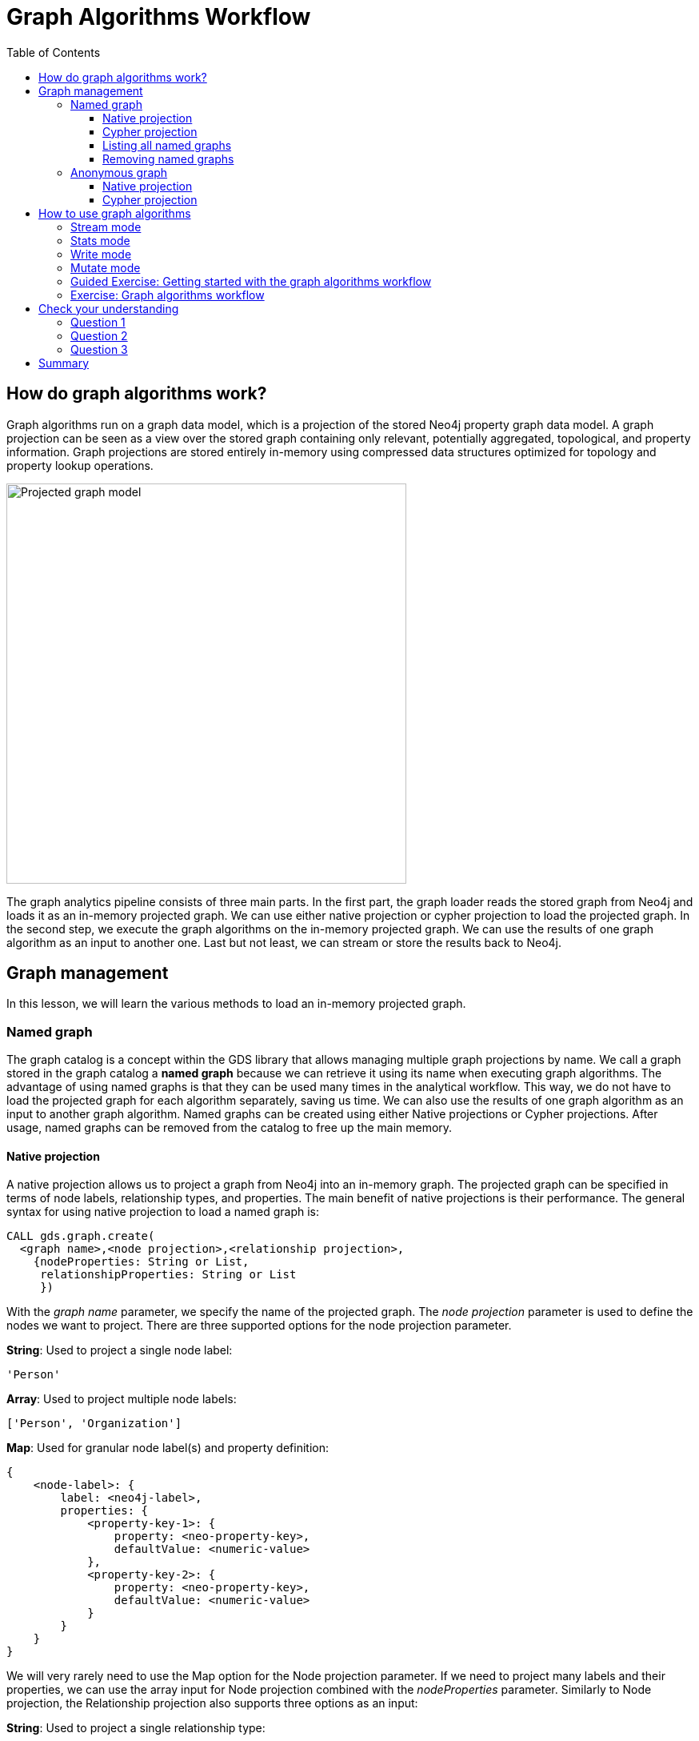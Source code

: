 = Graph Algorithms Workflow
:slug: 05-iga-40-graph-algorithms-workflow
:doctype: book
:toc: left
:toclevels: 4
:imagesdir: ../images
:module-next-title: Memory Requirements Estimation

== How do graph algorithms work?

Graph algorithms run on a graph data model, which is a projection of the stored Neo4j property graph data model.
A graph projection can be seen as a view over the stored graph containing only relevant, potentially aggregated, topological, and property information.
Graph projections are stored entirely in-memory using compressed data structures optimized for topology and property lookup operations.

image::projected-graph-model.png[Projected graph model,width=500, align=center]

The graph analytics pipeline consists of three main parts. 
In the first part, the graph loader reads the stored graph from Neo4j and loads it as an in-memory projected graph.
We can use either native projection or cypher projection to load the projected graph.
In the second step, we execute the graph algorithms on the in-memory projected graph.
We can use the results of one graph algorithm as an input to another one.
Last but not least, we can stream or store the results back to Neo4j.

== Graph management

In this lesson, we will learn the various methods to load an in-memory projected graph.

=== Named graph

The graph catalog is a concept within the GDS library that allows managing multiple graph projections by name.
We call a graph stored in the graph catalog a *named graph* because we can retrieve it using its name when executing graph algorithms.
The advantage of using named graphs is that they can be used many times in the analytical workflow.
This way, we do not have to load the projected graph for each algorithm separately, saving us time.
We can also use the results of one graph algorithm as an input to another graph algorithm.
Named graphs can be created using either Native projections or Cypher projections.
After usage, named graphs can be removed from the catalog to free up the main memory.

==== Native projection

A native projection allows us to project a graph from Neo4j into an in-memory graph.
The projected graph can be specified in terms of node labels, relationship types, and properties.
The main benefit of native projections is their performance.
The general syntax for using native projection to load a named graph is:

[source,cypher]
----
CALL gds.graph.create(
  <graph name>,<node projection>,<relationship projection>, 
    {nodeProperties: String or List,
     relationshipProperties: String or List
     })
----

With the _graph name_ parameter, we specify the name of the projected graph.
The _node projection_ parameter is used to define the nodes we want to project.
There are three supported options for the node projection parameter.

*String*: Used to project a single node label:

[source,cypher]
----
'Person'
----

*Array*: Used to project multiple node labels:

[source,cypher]
----
['Person', 'Organization']
----

*Map*: Used for granular node label(s) and property definition:

[source,cypher]
----
{
    <node-label>: {
        label: <neo4j-label>,
        properties: {
            <property-key-1>: {
                property: <neo-property-key>,
                defaultValue: <numeric-value>
            },
            <property-key-2>: {
                property: <neo-property-key>,
                defaultValue: <numeric-value>
            }
        }
    }
}
----

We will very rarely need to use the Map option for the Node projection parameter.
If we need to project many labels and their properties, we can use the array input for Node projection combined with the  _nodeProperties_ parameter.
Similarly to Node projection, the Relationship projection also supports three options as an input:

*String*: Used to project a single relationship type:

[source,cypher]
----
'FRIEND'
----

*Array*: Used to project multiple relationship types:

[source,cypher]
----
['FRIEND', 'COWORKER']
----

*Map*: Used for granular relationship type(s) and property definition:

[source,cypher]
----
{
    <relationship-type>: {
        type: <neo4j-type>,
        orientation: <orientation>,
        aggregation: <aggregation-type>,
        properties: <relationship-property-mappings>
    }
}
----

Opposed to Node projection, we use the Map option for projecting relationships more frequently.
It allows us to define granular relationship type and properties projection, but has the added _orientation_ and _aggregation_ parameters.
The _orientation*_ parameter denotes how Neo4j relationships are represented in the projected graph.
The following values are allowed:

[square]
* NATURAL: Each relationship is projected the same way as it is stored in Neo4j (default).

* REVERSE: Each relationship is reversed during graph projection.

* UNDIRECTED: Each relationship is projected in both natural and reverse orientation.

The _aggregation_ parameter can be used to reduce a multigraph to a single graph.
Read more about it in the https://neo4j.com/docs/graph-data-science/current/management-ops/native-projection/#native-projection-syntax-relationship-projections[documentation].

Here is a simple example of using native projections to project a named graph:

[source,cypher]
----
CALL gds.graph.create('graph','Person','HELPS', 
    { nodeProperties:['seed']
      relationshipProperties: ['weight','cost']})
----

Here we project a graph consisting of nodes labeled _Person_ and their _seed_ property.
We also project only a single relationship type _HELPS_ with its _weight_ and _cost_ properties.

Here is a more complex example:

[source,cypher]
----
CALL gds.graph.create('graph',
  ['Person', 'Organization'],
  {  
  LIKES: {
    "orientation": "UNDIRECTED",
    "aggregation": "DEFAULT",
    "type": "LIKES",
    "properties": 'property'
  })
----

Here we projected a graph that contains nodes labels _Person_ and _Organization_.
For the relationship projection, we use the Map option, where we project the _LIKES_ relationship type with an _UNDIRECTED_ orientation.
We did not mention before, but when you load many node labels or relationship types, you can filter them at algorithm execution time.
This way, you can, for example, load more relationship types between a single node label and observe how the community structure and node ranking differ between the two networks using a single named graph.

==== Cypher projection

If the Native projection is not expressive enough to describe the in-memory graph, you can instead, use Cypher projection to describe the nodes and relationships.
This flexibility is convenient when exploring data and algorithms, and designing a workflow.
One benefit of using Cypher projection is the possibility to form the graph from data that exists only at query time.
A common use case is the reduction of a 2-hop path to a single relationship.
In contrast to Native projection, a Cypher projection is more flexible from the declaration point of view, but less performant.
For production, it is recommended to adapt the domain model in a way that it can take advantage of the loading speed of native projections.

The general syntax for using Cypher projection to load a named graph is:

[source,cypher]
----
CALL gds.graph.create.cypher(
    '<graph name>',
    '<node query>',
    '<relatonship query>'
)
----

As before, with the _graph name_ parameter, we specify the name of the projected graph.
The _node query_ is used to describe the nodes we want to project.
The input is a single Cypher query that must return an _id_ of the node.
For the _id_, the Neo4j internal node id is used.
Another reserved return column is the _labels_ column, which can be used to describe the node's label.
Using the _labels_ column in return, we can filter node labels at execution time like with the Native projection.

Here is an example node query describing all _Person_ and _Organization_ nodes, and returning the internal node id, its label, and the seed property:

[source,cypher]
----
MATCH (n) WHERE n:Person or n:Organization
RETURN id(n) as id, labels(n) as labels, n.seed as seedProperty
----

The relationship query is used to specify the relationships we want to project.
We describe the relationships using the _source_ and _target_ node ids.
A reserved column for the relationship type is the _type_ column.
It is important to note that the Cypher projection does not support an _orientation_ parameter.
Instead, we have to represent an undirected relationship as two directed relationships, where one relationship points in the opposite direction of another.

The following relationship query reduces a 2-hop path to a single relationship, effectively representing undirected co-authorship network:

[source,cypher]
----
MATCH (p1:Author)-[:WROTE]->(a:Article)<-[:WROTE]-(p2:Author)
RETURN id(p1) AS source, id(p2) AS target, 'COWORKER' as type, count(*) AS weight
----

Because we used the _count()_ aggregation in the relationship query, we effectively reduced a multigraph to a single graph.

Putting all this information together, we would use the following syntax to project the undirected co-authorship network:

[source,cypher]
----
CALL gds.graph.create.cypher(
    'coauthor-graph',
    'MATCH (n:Author) RETURN id(n) AS id, labels(n) as labels,',
    'MATCH (p1:Author)-[:WROTE]->(a:Article)<-[:WROTE]-(p2:Author)
     RETURN id(p1) AS source, id(p2) AS target, count(a) AS weight'
)
----

Another example of projecting inferred relationships with Cypher projections is from the https://www.nbcnews.com/tech/social-media/russian-trolls-went-attack-during-key-election-moments-n827176[Russian Twitter troll analysis].

image::inferred-relationships.png[Inferred relationships,width=500, align=center]

We assume that each re-tweet amplifies the message of the original post by the re-tweeted author.
This way, we can find the most influential Twitter users and their community structure in the re-tweet amplification network.

[source,cypher]
----
CALL gds.graph.create.cypher(
    'troll-graph',
    'MATCH (n:Troll) RETURN id(n) AS id',
    'MATCH (r1:Troll)-[:POSTED]->(:Tweet)<-[:RETWEETED]-(:Tweet)<-[:POSTED]-(r2:Troll)
     RETURN id(r2) as source, id(r1) as target, count(*) as weight, "AMPLIFIED" as type'
)
----

==== Listing all named graphs

If in your analysis you have created named graphs, you can view existing graphs as follows:

[source,cypher]
----
CALL gds.graph.list()
----

==== Removing named graphs

After you have finished your graph analysis, you can release the named graph from the main memory.

The syntax to release the named graph from the Graph Catalog is:

[source,cypher]
----
CALL gds.graph.drop(<graph name>)
----

=== Anonymous graph

When using the GDSL, the typical workflow is to create a graph and store it in the Graph Catalog.
However, if you want to run a single algorithm quickly, it may be convenient to use an anonymous projection.
The syntax for describing node labels and relationship types is similar to the ordinary syntax for named graphs.
We can use both the Native projection or Cypher projection for describing anonymous graphs.
It differs, however, in that relationship projections cannot have more than one property.

==== Native projection

Instead of separately projecting the in-memory graph, and then later executing a graph algorithm, you describe the Node projection and Relationship projection directly as configuration parameters of an algorithm.

[source,cypher]
----
CALL gds.<algo>.<mode>(
  {
    nodeProjection: String, List or Map,
    relationshipProjection: String, List or Map,
    nodeProperties: String, List or Map,
    relationshipProperties: String, List or Map,
    // algorithm and other create configuration
  }
)
----

An example of executing the PageRank graph algorithm using the anonymous graph with Native projections is:

[source,cypher]
----
CALL gds.pageRank.stream(
  {
    nodeProjection: 'Person',
    relationshipProjection: ['FRIEND', 'COWORKER'],
    relationshipProperties: 'weight',
    relationshipWeightProperty:'weight'
  }
)
----

==== Cypher projection

Similarly to using Native projection on an anonymous graph, you can describe the Node query and Relationship query directly as configuration parameters of an algorithm:

[source,cypher]
----
CALL gds.<algo>.<mode>(
  {
    nodeQuery: Cypher Query,
    relationshipQuery: Cypher Query,
    // algorithm and other create configuration
  }
)
----

An example of executing the PageRank graph algorithm using the anonymous graph with Cypher projection is:

[source,cypher]
----
CALL gds.pageRank.stream(
  {
    nodeQuery: 'MATCH (n:Author) RETURN id(n) AS id',
    relationshipQuery: 'MATCH (p1:Author)-[:WROTE]->(a:Article)<-[:WROTE]-(p2:Author)
                        RETURN id(p1) AS source, id(p2) AS target, count(a) AS weight',
    relationshipWeightProperty:'weight'
  }
)
----

== How to use graph algorithms

All product-supported graph algorithms feature four modes of execution:

[square]
* Stream
* Stats
* Write
* Mutate

=== Stream mode

The stream mode will return the results of the algorithm computation as Cypher result rows.
This is similar to how standard Cypher queries operate.

The returned data can be a node id and a computed value for the node (such as a Page Rank score, or WCC componentId), or two node ids and a computed value for the node pair (such as a Node Similarity similarity score).

If the graph is very large, the result of a stream mode computation will also be very large.
Using the `ORDER BY` and `LIMIT` clauses in the Cypher query could be useful to support 'top N'-style use-cases.

The general syntax to use the *stream* mode is:

[source,cypher]
----
CALL gds.<algo>.stream()
----

=== Stats mode

The stats mode returns statistical results for the algorithm computation like counts or percentile distributions.
A statistical summary of the computation is returned as a single Cypher result row.
The direct results of the algorithm are not available when using the stats mode.
This mode forms the basis of the mutate and write execution modes, but does not attempt to make any modifications or updates anywhere.

The general syntax to use the *stats* mode is:

[source,cypher]
----
CALL gds.<algo>.stats()
----

=== Write mode

The write mode will write the results of the algorithm computation back to the Neo4j database.
This is similar to how standard Cypher writing queries operate.
A statistical summary of the computation is returned, similar to the stats mode.
This is the only execution mode that will attempt to make modifications to the Neo4j database.

The written data can be node properties (such as Page Rank scores), new relationships (such as Node Similarity similarities), or relationship properties.
The write mode can be very useful for use-cases where the algorithm results would be inspected multiple times by separate queries since the computational results are handled entirely by the library.

For the results from a write mode computation to be used by another algorithm, a new graph must be created from the Neo4j database with the updated graph.

The general syntax to use the *write* mode is:

[source,cypher]
----
CALL gds.<algo>.write()
----

=== Mutate mode

The mutate mode will write the results of the algorithm computation back to the in-memory graph.
Note that the specified _mutateProperty_ value must not exist in the in-memory graph beforehand.
This enables running multiple algorithms on the same in-memory graph without writing results to Neo4j in-between algorithm executions.

This execution mode is especially useful in three scenarios:

[square]
* Algorithms can depend on the results of previous algorithms without the need to write to Neo4j.
* Algorithm results can be written together (see write node properties and write relationships).
* Algorithm results can be queried via Cypher without the need to write to Neo4j at all (see gds.util.nodeProperty).

A statistical summary of the computation is returned similar to the stats mode.
Mutated data can be node properties (such as Page Rank scores), new relationships (such as Node Similarity similarities), or relationship properties.

The general syntax to use the *mutate* mode is:

[source,cypher]
----
CALL gds.<algo>.mutate()
----

[.slide-title.has-green-background.has-team-background]
=== Guided Exercise: Getting started with the graph algorithms workflow

[.notes]
--
ifdef::backend-revealjs,env-slides[]
Show the students the basics of using NEuler and have them do the same on their systems:

. Let's look at how to start using NEuler and Neo4j Browser for managing your graph algorithms workflow.
. Since we previously added more nodes and relationships to the database, we must refresh NEuler to ensure that all nodes are known.
. NEuler is a great way to start your graph algorithm analysis.
. For this demonstration, we will use the Degree Centrality algorithm to detect the number of direct connections a node has.
. The Degree Centrality algorithm is in the Centralities group of algorithms.
. We select the Centralities group of algorithms.
. Then we select the Degree algorithm.
. We select the *Person* label and *HELPS* relationship type for our graph.
. We leave the remaining settings with their default values.
. We run the algorithm.
. In the table view, we see the calculated degree for each node which is the number of direct connections to these nodes since we used the default orientation of Reverse.
. We can look at the data in Neo4j Browser where  Michael has 3 incoming relationships and Alice has 2.
. After you have run an algorithm, you can modify it by returning to the Configuration tab.
. Here we click Edit configuration so we can modify the parameters for running this algorithm.
. We select a different orientation for the relationship, Natural, meaning that we follow the direction in the graph.
. With this change, we run the algorithm and we see different table results.
. We click Code to see the generated code for running this algorithm for the anonymous graph.
. This code includes the parameter settings, running the algorithm, and retrieving the nodes.
. We can also examine the generated code using a Named graph.
. Notice that it generates a name for the graph.
. The generated code includes setting the same parameters, creating the named graph, running the algorithm using the named graph, retrieving the nodes, and finally dropping the named graph.
. We can copy the generated generated code as a Browser Guide.
. And here is our Browser Guide where we set the configuration parameters.
. We execute the code to set these parameters.
. Here is the code for running the algorithm using an Anonymous graph.
. And here is the code for running the algorithm using a Named graph. In your graph algorithms analysis, you would most likely use a meaningful name.
. Let's create the named graph called PersonDegrees.
. Next we modify the code to run the algorithm using the PersonDegrees in-memory graph.
. Having this named graph enables you to keep the graph you are working on in memory and reuse it for other algorithms.
. During your graph algorithms workflow, if you are using Named graphs, you may want to get a list of them.
. You do so by calling gds.graphs.list('PersonDegrees').
. And finally you can remove the Named graph from memory by calling gds.graph.drop('PersonDegrees').
. This concludes our look at how to start using NEuler for managing your graph algorithms workflow.


Here is the video:  https://youtu.be/7NHj09myb5Q

endif::[]
--

ifdef::backend-html5,backend-pdf[]
Follow along with this video to become familiar with the GDSL Graph Management in Neo4j NEuler.
endif::[]

ifdef::backend-pdf[]
https://youtu.be/7NHj09myb5Q
endif::[]

ifdef::backend-revealjs,env-slides[]
[.center]
https://youtu.be/7NHj09myb5Q
endif::[]

ifdef::backend-html5[]
[.center]
video::7NHj09myb5Q[youtube,width=560,height=315]
endif::[]

[.student-exercise]
=== Exercise: Graph algorithms workflow

. In NEuler: Run various graph algorithms with different configuration options and observe the generated code to run the algorithms using anonymous or named graphs.
. In Neo4j Browser: kbd:[:play 4.0-intro-graph-algos-exercises] and follow the instructions for *Graph Catalog*.

[.quiz]
== Check your understanding

=== Question 1

[.statement]
xxx?

[.statement]
Select the correct answers.

[%interactive.answers]
- [x] xxx
- [ ] xxx
- [x] xxx
- [x] xxx

=== Question 2

[.statement]
xxx?

[.statement]
Select the correct answers.

[%interactive.answers]
- [x] xxx
- [x] xxx
- [ ] xxx
- [ ] xxx

=== Question 3

[.statement]
xxx?

[.statement]
Select the correct answers.

[%interactive.answers]
- [x] xxx
- [x] xxx
- [x] xxx
- [x] xxx

[.summary]
== Summary

In this lesson, you learned some best practices for working with graph algorithms as part of your analytics workflow.
